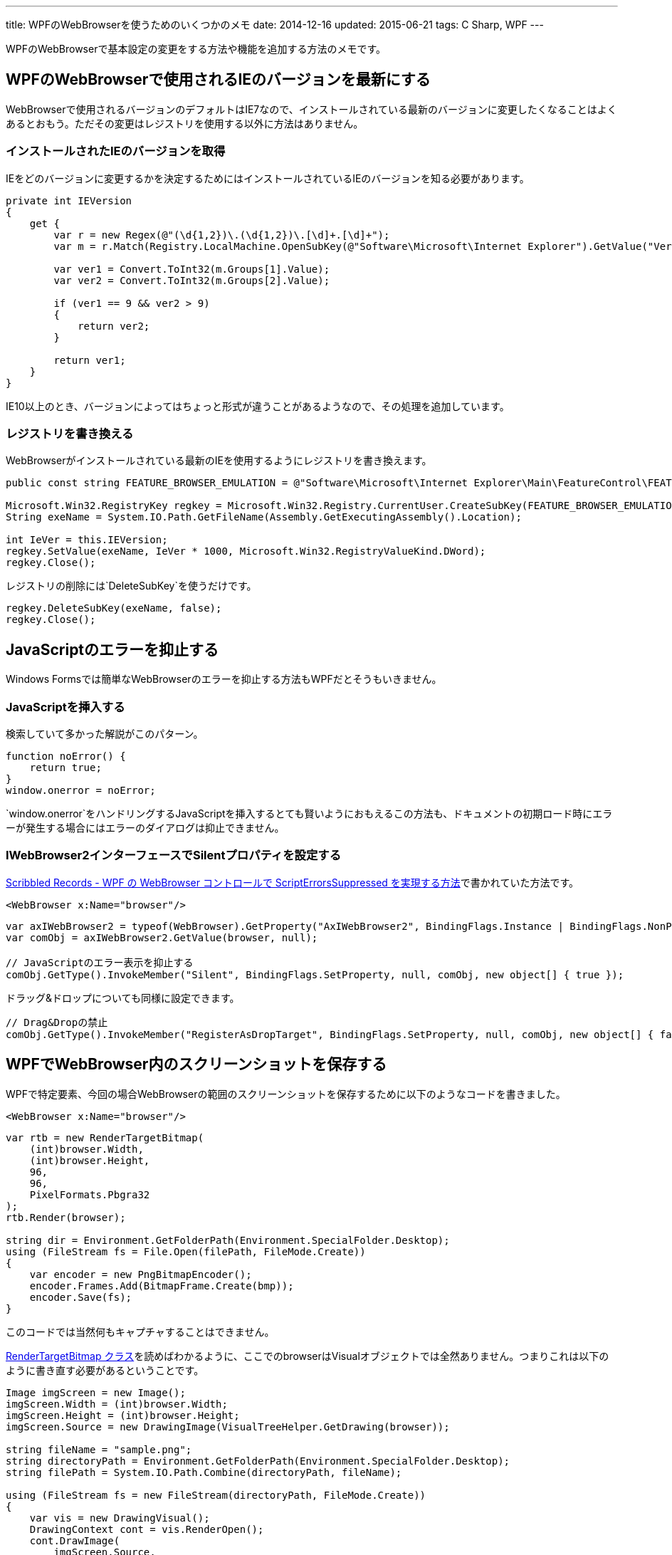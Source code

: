 ---
title: WPFのWebBrowserを使うためのいくつかのメモ
date: 2014-12-16
updated: 2015-06-21
tags: C Sharp, WPF
---

WPFのWebBrowserで基本設定の変更をする方法や機能を追加する方法のメモです。



[[change-version]]
== WPFのWebBrowserで使用されるIEのバージョンを最新にする

WebBrowserで使用されるバージョンのデフォルトはIE7なので、インストールされている最新のバージョンに変更したくなることはよくあるとおもう。ただその変更はレジストリを使用する以外に方法はありません。

[[get-ie-version]]
=== インストールされたIEのバージョンを取得

IEをどのバージョンに変更するかを決定するためにはインストールされているIEのバージョンを知る必要があります。

[source,cs]
----
private int IEVersion
{
    get {
        var r = new Regex(@"(\d{1,2})\.(\d{1,2})\.[\d]+.[\d]+");
        var m = r.Match(Registry.LocalMachine.OpenSubKey(@"Software\Microsoft\Internet Explorer").GetValue("Version").ToString());

        var ver1 = Convert.ToInt32(m.Groups[1].Value);
        var ver2 = Convert.ToInt32(m.Groups[2].Value);

        if (ver1 == 9 && ver2 > 9)
        {
            return ver2;
        }

        return ver1;
    }
}
----

IE10以上のとき、バージョンによってはちょっと形式が違うことがあるようなので、その処理を追加しています。



[[rewrite-registry]]
=== レジストリを書き換える

WebBrowserがインストールされている最新のIEを使用するようにレジストリを書き換えます。

[source,cs]
----
public const string FEATURE_BROWSER_EMULATION = @"Software\Microsoft\Internet Explorer\Main\FeatureControl\FEATURE_BROWSER_EMULATION";

Microsoft.Win32.RegistryKey regkey = Microsoft.Win32.Registry.CurrentUser.CreateSubKey(FEATURE_BROWSER_EMULATION);
String exeName = System.IO.Path.GetFileName(Assembly.GetExecutingAssembly().Location);

int IeVer = this.IEVersion;
regkey.SetValue(exeName, IeVer * 1000, Microsoft.Win32.RegistryValueKind.DWord);
regkey.Close();
----

レジストリの削除には`DeleteSubKey`を使うだけです。

[source,cs]
----
regkey.DeleteSubKey(exeName, false);
regkey.Close();
----



[[javascript-error]]
== JavaScriptのエラーを抑止する

Windows Formsでは簡単なWebBrowserのエラーを抑止する方法もWPFだとそうもいきません。

[[add-javascript]]
=== JavaScriptを挿入する

検索していて多かった解説がこのパターン。

[source,js]
----
function noError() {
    return true;
}
window.onerror = noError;
----

`window.onerror`をハンドリングするJavaScriptを挿入するとても賢いようにおもえるこの方法も、ドキュメントの初期ロード時にエラーが発生する場合にはエラーのダイアログは抑止できません。

[[iwb2-silent]]
=== IWebBrowser2インターフェースでSilentプロパティを設定する

http://msyi303.blog130.fc2.com/blog-entry-59.html[Scribbled Records - WPF の WebBrowser コントロールで ScriptErrorsSuppressed を実現する方法]で書かれていた方法です。

[source,xml]
----
<WebBrowser x:Name="browser"/>
----

[source,cs]
----
var axIWebBrowser2 = typeof(WebBrowser).GetProperty("AxIWebBrowser2", BindingFlags.Instance | BindingFlags.NonPublic);
var comObj = axIWebBrowser2.GetValue(browser, null);

// JavaScriptのエラー表示を抑止する
comObj.GetType().InvokeMember("Silent", BindingFlags.SetProperty, null, comObj, new object[] { true });
----

ドラッグ&ドロップについても同様に設定できます。

[source,cs]
----
// Drag&Dropの禁止
comObj.GetType().InvokeMember("RegisterAsDropTarget", BindingFlags.SetProperty, null, comObj, new object[] { false, });
----



[[capture]]
== WPFでWebBrowser内のスクリーンショットを保存する

WPFで特定要素、今回の場合WebBrowserの範囲のスクリーンショットを保存するために以下のようなコードを書きました。

[source,xml]
----
<WebBrowser x:Name="browser"/>
----

[source,cs]
----
var rtb = new RenderTargetBitmap(
    (int)browser.Width,
    (int)browser.Height,
    96,
    96,
    PixelFormats.Pbgra32
);
rtb.Render(browser);

string dir = Environment.GetFolderPath(Environment.SpecialFolder.Desktop);
using (FileStream fs = File.Open(filePath, FileMode.Create))
{
    var encoder = new PngBitmapEncoder();
    encoder.Frames.Add(BitmapFrame.Create(bmp));
    encoder.Save(fs);
}
----

このコードでは当然何もキャプチャすることはできません。

http://msdn.microsoft.com/ja-jp/library/system.windows.media.imaging.rendertargetbitmap%28v=vs.90%29.aspx[RenderTargetBitmap クラス]を読めばわかるように、ここでのbrowserはVisualオブジェクトでは全然ありません。つまりこれは以下のように書き直す必要があるということです。

[source,cs]
----
Image imgScreen = new Image();
imgScreen.Width = (int)browser.Width;
imgScreen.Height = (int)browser.Height;
imgScreen.Source = new DrawingImage(VisualTreeHelper.GetDrawing(browser));

string fileName = "sample.png";
string directoryPath = Environment.GetFolderPath(Environment.SpecialFolder.Desktop);
string filePath = System.IO.Path.Combine(directoryPath, fileName);

using (FileStream fs = new FileStream(directoryPath, FileMode.Create))
{
    var vis = new DrawingVisual();
    DrawingContext cont = vis.RenderOpen();
    cont.DrawImage(
        imgScreen.Source,
        new Rect(new Size(imgScreen.Width, imgScreen.Height))
    );
    cont.Close();

    var rtb = new RenderTargetBitmap(
        (int)imgScreen.Width,
        (int)imgScreen.Height,
        96d,
        96d,
        PixelFormats.Default
    );
    rtb.Render(vis);

    var enc = new PngBitmapEncoder();
    enc.Frames.Add(BitmapFrame.Create(rtb));
    enc.Save(fs);
}
----

他にもlink:http://www.ipentec.com/document/document.aspx?page=csharp-wpf-screen-capture-sendkey-winform[SendKeysを使う方法]もあるようだけど、今回のようにウィンドウ内の特定要素内だけが必要な場合には座標の計算がかなり面倒になるとおもう。



[[bibliography]]
== 参照文献

[bibliography]
- http://msyi303.blog130.fc2.com/blog-entry-59.html[Scribbled Records - WPF の WebBrowser コントロールで ScriptErrorsSuppressed を実現する方法]
- http://blogs.msdn.com/b/ie/archive/2009/03/10/more-ie8-extensibility-improvements.aspx[More IE8 Extensibility Improvements]
- http://nethelp.wikidot.com/save-as-image-using-drawingimage-in-wpf[Save as Image using DrawingImage() in WPF - Do Any Stuff]
